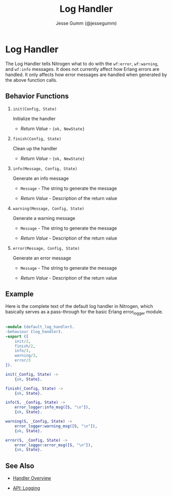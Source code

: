 # vim: ts=2 sw=2 et ft=org
#+STYLE: <LINK href="../stylesheet.css" rel="stylesheet" type="text/css" />
#+TITLE: Log Handler
#+AUTHOR: Jesse Gumm (@jessegumm)
#+OPTIONS:   H:2 num:1 toc:1 \n:nil @:t ::t |:t ^:t -:t f:t *:t <:t
#+EMAIL: 

#+TEXT: [[http://nitrogenproject.com][Home]] | [[file:../index.org][Getting Started]] | [[file:../api.org][API]] | [[file:../elements.org][Elements]] | [[file:../actions.org][Actions]] | [[file:../validators.org][Validators]] | [[file:../handlers.org][*Handlers*]] | [[file:../config.org][Configuration Options]] | [[file:../plugins.org][Plugins]] | [[file:../jquery_mobile_integration.org][Mobile]] | [[file:../troubleshooting.org][Troubleshooting]] | [[file:../about.org][About]]

* Log Handler

  The Log Handler tells Nitrogen what to do with the =wf:error=, =wf:warning=,
  and =wf:info= messages. It does not currently affect how Erlang errors are
  handled. It only affects how error messages are handled when generated by the
  above function calls.

** Behavior Functions
 
**** =init(Config, State)=

  Initialize the handler

  + /Return Value/ - ={ok, NewState}= 

**** =finish(Config, State)=

  Clean up the handler

  + /Return Value/ - ={ok, NewState}=
  
**** =info(Message, Config, State)=
  
  Generate an info message

  + =Message= - The string to generate the message

  + /Return Value/ - Description of the return value

**** =warning(Message, Config, State)=
  
  Generate a warning message

  + =Message= - The string to generate the message

  + /Return Value/ - Description of the return value

**** =error(Message, Config, State)=
  
  Generate an error message

  + =Message= - The string to generate the message

  + /Return Value/ - Description of the return value

** Example

Here is the complete text of the default log handler in Nitrogen, which
basically serves as a pass-through for the basic Erlang error_logger module.

#+BEGIN_SRC erlang

-module (default_log_handler).
-behaviour (log_handler).
-export ([
    init/2,
    finish/2,
    info/3,
    warning/3,
    error/3
]).

init(_Config, State) ->
    {ok, State}.

finish(_Config, State) ->
    {ok, State}.

info(S, _Config, State) ->
    error_logger:info_msg([S, "\n"]),
    {ok, State}.

warning(S, _Config, State) ->
    error_logger:warning_msg([S, "\n"]),
    {ok, State}.

error(S, _Config, State) ->
    error_logger:error_msg([S, "\n"]),
    {ok, State}.

#+END_SRC


** See Also

  + [[../handlers.html][Handler Overview]]

  + [[../api.html#sec-14][API: Logging]]
